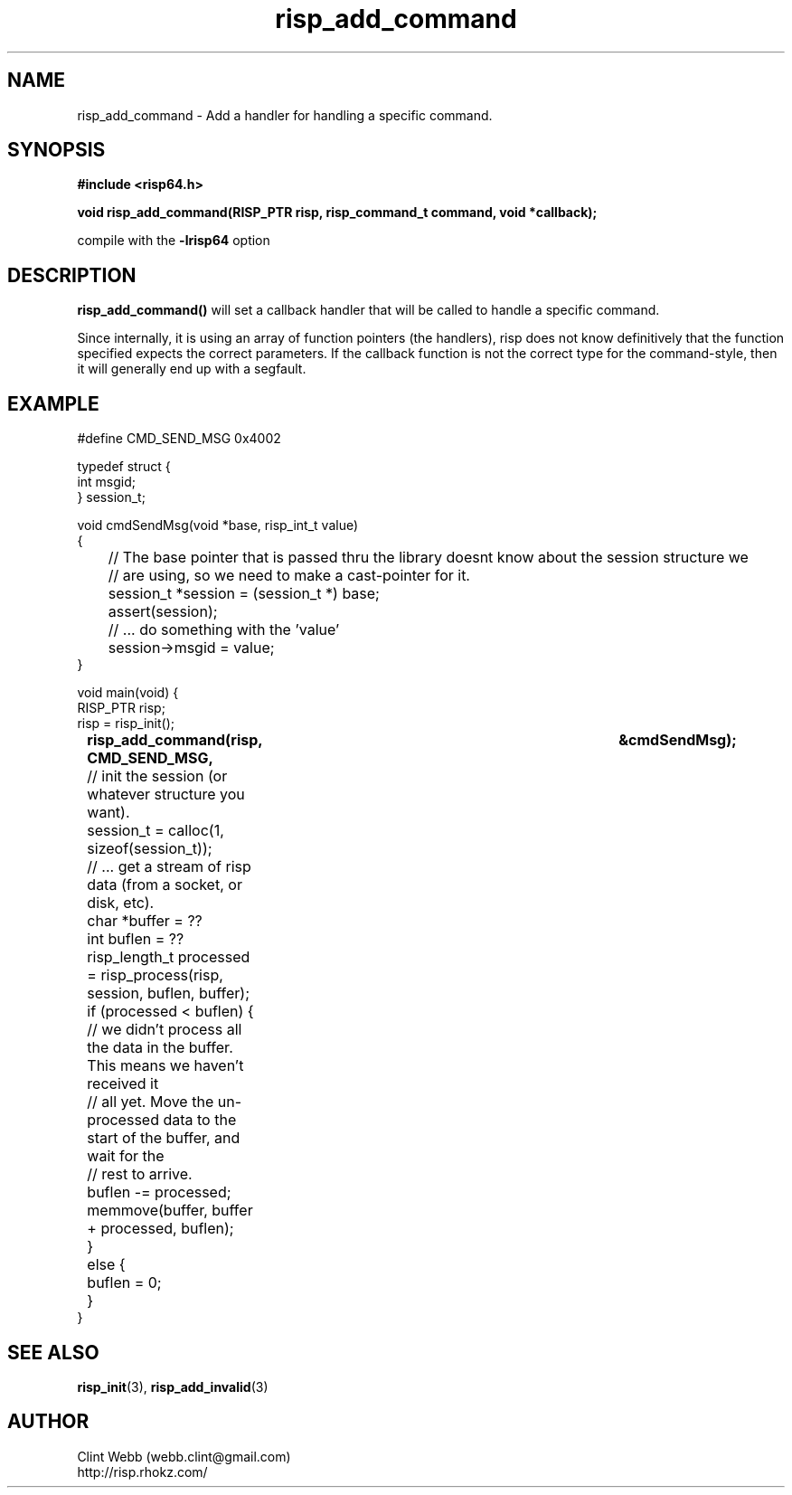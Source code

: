.\" man page for librisp64
.\" Contact webb.clint@gmail.com to correct errors or omissions. 
.TH risp_add_command 3 "18 July 2016" "3.20.00" "Add a handler for handling a specific command"
.SH NAME
risp_add_command \- Add a handler for handling a specific command.
.SH SYNOPSIS
.B #include <risp64.h>
.sp
.B void risp_add_command(RISP_PTR risp, risp_command_t command, void *callback);
.sp
compile with the 
.B -lrisp64
option

.SH DESCRIPTION
.B risp_add_command() 
will set a callback handler that will be called to handle a specific command.  
.sp
Since internally, it is using an array of function pointers (the handlers), 
risp does not know definitively that the function specified 
expects the correct parameters.  If the callback function is not the correct 
type for the command-style, then it will generally end up with a segfault.

.SH EXAMPLE
.sp
#define CMD_SEND_MSG           0x4002
.sp
typedef struct {
.br
  int msgid;
.br
} session_t;
.sp
void cmdSendMsg(void *base, risp_int_t value)
.br
{
.br
	// The base pointer that is passed thru the library doesnt know about the session structure we 
.br
	// are using, so we need to make a cast-pointer for it.
.br
	session_t *session = (session_t *) base;
.br
	assert(session);
.sp
	// ... do something with the 'value'
.br
	session->msgid = value;
.br
}
.sp
void main(void) {
.br
    RISP_PTR risp;
.br
    risp = risp_init();
.br
.B		risp_add_command(risp, CMD_SEND_MSG,			&cmdSendMsg);
.sp
	// init the session (or whatever structure you want).
.sp
	session_t = calloc(1, sizeof(session_t));
.sp
	// ... get a stream of risp data (from a socket, or disk, etc).
.br
	char *buffer = ??
.br
	int buflen = ??
.sp
	risp_length_t processed = risp_process(risp, session, buflen, buffer);
.br
	if (processed < buflen) {
.br
		// we didn't process all the data in the buffer.  This means we haven't received it 
.br
		// all yet.  Move the un-processed data to the start of the buffer, and wait for the 
.br
		// rest to arrive.
.br
		buflen -= processed;
.br
		memmove(buffer, buffer + processed, buflen);
.br
	}
.br
	else {
.br
		buflen = 0;
.br
	}
.br
}
.sp


.SH SEE ALSO
.BR risp_init (3),
.BR risp_add_invalid (3)
.SH AUTHOR
.nf
Clint Webb (webb.clint@gmail.com)
.br
http://risp.rhokz.com/
.fi
